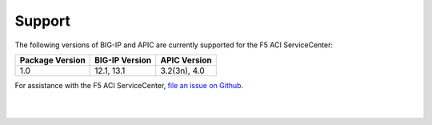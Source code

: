Support
=======

The following versions of BIG-IP and APIC are currently supported for the F5 ACI ServiceCenter:

=================== ================ ==================
Package Version     BIG-IP Version   APIC Version
=================== ================ ==================
1.0                 12.1, 13.1       3.2(3n), 4.0
=================== ================ ==================

For assistance with the F5 ACI ServiceCenter, `file an issue on Github <https://github.com/F5Networks/f5-aci-servicecenter/issues>`_.

|

|